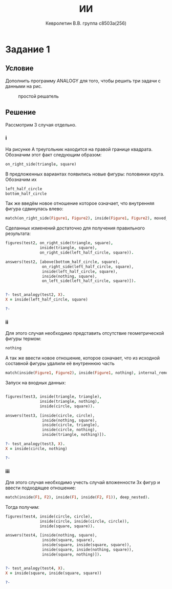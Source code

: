 #+TITLE:        ИИ
#+AUTHOR:       Кевролетин В.В. группа с8503а(256)
#+EMAIL:        kevroletin@gmial.com
#+LANGUAGE:     russian
#+LATEX_HEADER: \usepackage[cm]{fullpage}

* Задание 1
** Условие
   Дополнить программу ANALOGY для того, чтобы решить три задачи с
   данными на рис.
   
#+LABEL pic1:simple_pr
#+CAPTION: простой решатель
#+ATTR_LaTeX: width=480px
[[./img/analogy-ex.jpg]]

** Решение

Рассмотрим 3 случая отдельно.

*** i

На рисунке А треугольник находится на правой границе
квадрата. Обозначим этот факт следующим образом:
#+begin_src prolog
on_right_side(triangle, square)
#+end_src
В предложенных вариантах появились новые фигуры: половинки
круга. Обозначим их
#+begin_src prolog
left_half_circle
bottom_half_circle
#+end_src
Так же введём новое отношение которое означает, что внутренняя фигура
сдвинулась влево:
#+begin_src prolog
match(on_right_side(Figure1, Figure2), inside(Figure1, Figure2), moved_left).
#+end_src

Сделанных изменений достаточно для получения правильного результата:
#+begin_src prolog
figures(test2, on_right_side(triangle, square),
               inside(triangle, square),
               on_right_side(left_half_circle, square)).

answers(test2, [above(bottom_half_circle, square),
                on_right_side(left_half_circle, square),
                inside(left_half_circle, square),
                inside(nothing, square),
                on_left_side(left_half_circle, square)]).


?- test_analogy(test2, X).
X = inside(left_half_circle, square) 

?- 
#+end_src

*** ii

Для этого случая необходимо представить отсутствие геометрической
фигуры термом:
#+begin_src prolog
nothing
#+end_src
А так же ввести новое отношение, которое означает, что из исходной
составной фигуры удалили её внутреннюю часть
#+begin_src prolog
match(inside(Figure1, Figure2), inside(Figure1, nothing), internal_removed).
#+end_src

Запуск на входных данных:
#+begin_src prolog

figures(test3, inside(triangle, triangle),
               inside(triangle, nothing),
               inside(circle, square)).

answers(test3, [inside(circle, circle),
                inside(nothing, square),
                inside(circle, triangle),
                inside(circle, nothing),
                inside(triangle, nothing)]).

?- test_analogy(test3, X).
X = inside(circle, nothing) 

?- 
#+end_src

*** iii

Для этого случая необходимо учесть случай вложенности 3х фигур  и
ввести подходящее отношение:
#+begin_src prolog
match(inside(F1, F2), inside(F1, inside(F2, F1)), deep_nested).
#+end_src

Тогда получим:
#+begin_src prolog
figures(test4, inside(circle, circle),
               inside(circle, inside(circle, circle)),
               inside(square, square)).

answers(test4, [inside(nothing, square),
                inside(square, square),
                inside(square, inside(square, square)),
                inside(square, inside(nothing, square)),
                inside(square, nothing)]).


?- test_analogy(test4, X).
X = inside(square, inside(square, square)) 

?- 
#+end_src

    

